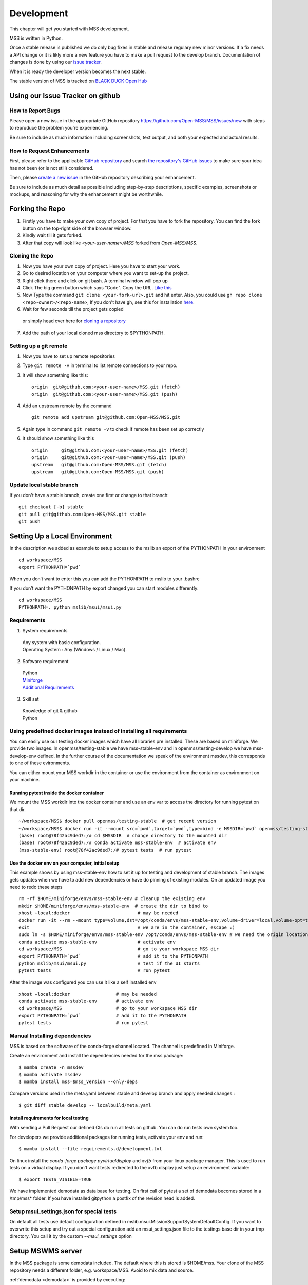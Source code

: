 .. _development:

Development
===========

This chapter will get you started with MSS development.

MSS is written in Python.

Once a stable release is published we do only bug fixes in stable and release regulary
new minor versions. If a fix needs a API change or it is likly more a new feature you have
to make a pull request to the develop branch. Documentation of changes is done by using our
`issue tracker <https://github.com/Open-MSS/MSS/issues>`_.

When it is ready the developer version becomes the next stable.


The stable version of MSS is tracked on `BLACK DUCK Open Hub <https://www.openhub.net/p/mss>`_

Using our Issue Tracker on github
---------------------------------

How to Report Bugs
..................

Please open a new issue in the appropriate GitHub repository `https://github.com/Open-MSS/MSS/issues/new <https://github.com/Open-MSS/MSS/issues/new>`_ with steps to reproduce the problem you're experiencing.

Be sure to include as much information including screenshots, text output, and both your expected and actual results.

How to Request Enhancements
...........................

First, please refer to the applicable `GitHub repository <https://github.com/Open-MSS/MSS>`_ and search `the repository's GitHub issues <https://github.com/Open-MSS/MSS/issues>`_ to make sure your idea has not been (or is not still) considered.

Then, please `create a new issue <https://github.com/Open-MSS/MSS/issues/new>`_ in the GitHub repository describing your enhancement.

Be sure to include as much detail as possible including step-by-step descriptions, specific examples, screenshots or mockups, and reasoning for why the enhancement might be worthwhile.





Forking the Repo
----------------

1. Firstly you have to make your own copy of project. For that you have to fork the repository. You can find the fork button on the top-right side of the browser window.

2. Kindly wait till it gets forked.

3. After that copy will look like *<your-user-name>/MSS* forked from *Open-MSS/MSS*.

Cloning the Repo
................

1. Now you have your own copy of project. Here you have to start your work.

2. Go to desired location on your computer where you want to set-up the project.

3. Right click there and click on git bash. A terminal window will pop up

4. Click The big green button which says "Code". Copy the URL. `Like this <https://user-images.githubusercontent.com/71402528/122255281-9a855d80-ceeb-11eb-9f85-fed38db30562.png>`_

5. Now Type the command ``git clone <your-fork-url>.git`` and hit enter. Also, you could use ``gh repo clone <repo-owner>/<repo-name>``, If you don't have ``gh``, see this for installation `here <https://github.com/cli/cli/blob/trunk/docs/install_linux.md>`_.

6. Wait for few seconds till the project gets copied

  or simply head over here for `cloning a repository <https://docs.github.com/en/github/creating-cloning-and-archiving-repositories/cloning-a-repository-from-github/cloning-a-repository>`_

7. Add the path of your local cloned mss directory to $PYTHONPATH.

Setting up a git remote
.......................

1. Now you have to set up remote repositories
2. Type ``git remote -v`` in terminal to list remote connections to your repo.
3. It will show something like this::

     origin  git@github.com:<your-user-name>/MSS.git (fetch)
     origin  git@github.com:<your-user-name>/MSS.git (push)

4. Add an upstream remote by the command ::

     git remote add upstream git@github.com:Open-MSS/MSS.git



5. Again type in command ``git remote -v`` to check if remote has been set up correctly
6. It should show something like this ::

     origin	git@github.com:<your-user-name>/MSS.git (fetch)
     origin	git@github.com:<your-user-name>/MSS.git (push)
     upstream	git@github.com:Open-MSS/MSS.git (fetch)
     upstream	git@github.com:Open-MSS/MSS.git (push)

Update local stable branch
..........................

If you don't have a stable branch, create one first or change to that branch::


  git checkout [-b] stable
  git pull git@github.com:Open-MSS/MSS.git stable
  git push


Setting Up a Local Environment
------------------------------

In the description we added as example to setup access to the mslib an export of the PYTHONPATH in your environment ::

    cd workspace/MSS
    export PYTHONPATH=`pwd`

When you don’t want to enter this you can add the PYTHONPATH to mslib to your .bashrc

If you don’t want the PYTHONPATH by export changed you can start modules differently::

    cd workspace/MSS
    PYTHONPATH=. python mslib/msui/msui.py




Requirements
............

1. System requirements

  | Any system with basic configuration.
  | Operating System : Any (Windows / Linux / Mac).

2. Software requirement

  | Python
  | `Miniforge <https://github.com/conda-forge/miniforge#install>`_
  | `Additional Requirements <https://github.com/Open-MSS/MSS/blob/develop/requirements.d/development.txt>`_


3. Skill set

  | Knowledge of git & github
  | Python


Using predefined docker images instead of installing all requirements
.....................................................................

You can easily use our testing docker images which have all libraries pre installed. These are based on miniforge.
We provide two images. In openmss/testing-stable we have mss-stable-env and in openmss/testing-develop we have mss-develop-env defined.
In the further course of the documentation we speak of the environment mssdev, this corresponds to one of these evironments.

You can either mount your MSS workdir in the container or use the environment from the container as environment on your machine.


Running pytest inside the docker container
~~~~~~~~~~~~~~~~~~~~~~~~~~~~~~~~~~~~~~~~~~

We mount the MSS workdir into the docker container and use an env var to access the directory for running pytest on that dir. ::

    ~/workspace/MSS$ docker pull openmss/testing-stable  # get recent version
    ~/workspace/MSS$ docker run -it --mount src=`pwd`,target=`pwd`,type=bind -e MSSDIR=`pwd` openmss/testing-stable  # mount dir into container, create env var MSSDIR with dir
    (base) root@78f42ac9ded7:/# cd $MSSDIR  # change directory to the mounted dir
    (base) root@78f42ac9ded7:/# conda activate mss-stable-env  # activate env
    (mss-stable-env) root@78f42ac9ded7:/# pytest tests  # run pytest



Use the docker env on your computer, initial setup
~~~~~~~~~~~~~~~~~~~~~~~~~~~~~~~~~~~~~~~~~~~~~~~~~~

This example shows by using mss-stable-env how to set it up for testing and development of stable branch. The images gets updates
when we have to add new dependencies or have do pinning of existing modules. On an updated image you need to redo these steps ::

    rm -rf $HOME/miniforge/envs/mss-stable-env # cleanup the existing env
    mkdir $HOME/miniforge/envs/mss-stable-env  # create the dir to bind to
    xhost +local:docker                         # may be needed
    docker run -it --rm --mount type=volume,dst=/opt/conda/envs/mss-stable-env,volume-driver=local,volume-opt=type=none,volume-opt=o=bind,volume-opt=device=$HOME/miniforge/envs/mss-stable-env --network host openmss/testing-stable # do the volume bind
    exit                                        # we are in the container, escape :)
    sudo ln -s $HOME/miniforge/envs/mss-stable-env /opt/conda/envs/mss-stable-env # we need the origin location linked because hashbangs interpreters are with that path. (only once needed)
    conda activate mss-stable-env               # activate env
    cd workspace/MSS                            # go to your workspace MSS dir
    export PYTHONPATH=`pwd`                     # add it to the PYTHONPATH
    python mslib/msui/msui.py                   # test if the UI starts
    pytest tests                                # run pytest


After the image was configured you can use it like a self installed env ::

    xhost +local:docker                 # may be needed
    conda activate mss-stable-env       # activate env
    cd workspace/MSS                    # go to your workspace MSS dir
    export PYTHONPATH=`pwd`             # add it to the PYTHONPATH
    pytest tests                        # run pytest



Manual Installing dependencies
..............................

MSS is based on the software of the conda-forge channel located. The channel is predefined in Miniforge.

Create an environment and install the dependencies needed for the mss package::

  $ mamba create -n mssdev
  $ mamba activate mssdev
  $ mamba install mss=$mss_version --only-deps

Compare versions used in the meta.yaml between stable and develop branch and apply needed changes.::

  $ git diff stable develop -- localbuild/meta.yaml


Install requirements for  local testing
~~~~~~~~~~~~~~~~~~~~~~~~~~~~~~~~~~~~~~~

With sending a Pull Request our defined CIs do run all tests on github.
You can do run tests own system too.

For developers we provide additional packages for running tests, activate your env and run::

  $ mamba install --file requirements.d/development.txt

On linux install the `conda-forge package pyvirtualdisplay` and `xvfb` from your linux package manager.
This is used to run tests on a virtual display.
If you don't want tests redirected to the xvfb display just setup an environment variable::

 $ export TESTS_VISIBLE=TRUE

We have implemented demodata as data base for testing. On first call of pytest a set of demodata becomes stored
in a /tmp/mss* folder. If you have installed gitpython a postfix of the revision head is added.


Setup msui_settings.json for special tests
..........................................

On default all tests use default configuration defined in mslib.msui.MissionSupportSystemDefaultConfig.
If you want to overwrite this setup and try out a special configuration add an msui_settings.json
file to the testings base dir in your tmp directory. You call it by the custom `--msui_settings` option



Setup MSWMS server
------------------

In the MSS package is some demodata included. The default where this is stored is $HOME/mss. Your clone of the
MSS repository needs a different folder, e.g. workspace/MSS. Avoid to mix data and source.

:ref:`demodata <demodata>` is provided by executing::

   $(mssdev) python mslib/mswms/demodata.py --seed

To use this data add the mswms_settings.py in your python path::

   $(mssdev) cd $HOME/workspace/MSS
   $(mssdev) export PYTHONPATH="`pwd`:$HOME/mss"
   $(mssdev) python mslib/mswms/mswms.py


Setup MSColab server
--------------------

The MSColab server is built using the Flask rest framework which communicates with the PyQt5 frontend of MSS.
You can view the default configuration of MSColab in the file `mslib/mscolab/conf.py`.
If you want to change any values of the configuration, please take a look at the "Configuring Your MSColab Server"
section in :ref:`mscolab`

When using for the first time you need to initialise your database. Use the command :code:`python mslib/mscolab/mscolab.py db --init`
to initialise it. The default database is a sqlite3 database.
You can add some dummy data to your database by using the command :code:`python mslib/mscolab/mscolab.py db --seed`.
The content of the dummy data can be found in the file `mslib/mscolab/seed.py`.

To start your server use the command :code:`python mslib/mscolab/mscolab.py start`. This would start the MSColab server on port 8083.
Going to http://localhost:8083/status should now show "MSColab server". This means your server has started successfully.
Now you can use the MSS desktop application to connect to it using the MSColab window of the application.



Code Style
----------

We generally follow `PEP8 <https://www.python.org/dev/peps/pep-0008/>`_, with 120 columns instead of 79.

Output and Logging
------------------

When writing logger calls, always use correct log level (debug only for debugging, info for informative messages,
warning for warnings, error for errors, critical for critical errors/states).

Building the docs with Sphinx
-----------------------------

The documentation (in reStructuredText format, .rst) is in docs/.

Usually building the docs also includes creating the images and pages for the gallery feature.
This can be ommitted by setting an environment variable ::

   export GALLERY=False


To build the html version of it, you need to have sphinx installed::

   cd docs/
   make html


Then point a web browser at docs/_build/html/index.html.

For heading hierarchy we use ::

  H1
  ==

  H2
  --

  H3
  ..

  H4
  ~~



Run Tests
---------

After you installed the dependencies for testing you could invoke the tests by `pytest` with various options.

Our tests are using the pytest framework. You could run tests serial and parallel

::

   $ pytest tests

or parallel

::

  $ pytest -n auto --dist loadscope --max-worker-restart 0 tests

Use the -v option to get a verbose result. By the -k option you could select one test to execute only.

Verify Code Style
.................

A flake8 only test is done by `py.test --flake8 -m flake8`  or `pytest --flake8 -m flake8`

Instead of running a ibrary module as a script by the -m option you may also use the pytest command.

Coverage
........

::

   $ pytest --cov mslib tests

This plugin produces a coverage report, example::

    ----------- coverage: platform linux, python 3.7.3-final-0 -----------
    Name                                     Stmts   Miss Branch BrPart  Cover
    --------------------------------------------------------------------------
    mslib/__init__.py                            2      0      0      0   100%
    mslib/msui/__init__.py                      23      0      0      0   100%
    mslib/msui/aircrafts.py                     52      1      8      1    97%
    mslib/msui/constants.py                     12      2      4      2    75%
    mslib/msui/flighttrack.py                  383    117    141     16    66%


Profiling
.........

Profiling can be done by e.g.::

   $ python -m cProfile  -s time ./mslib/mswms/demodata.py --seed > profile.txt

example::

   /!\ existing server config: "mswms_settings.py" for demodata not overwritten!


   /!\ existing server auth config: "mswms_auth.py" for demodata not overwritten!


   To use this setup you need the mswms_settings.py in your python path e.g.
   export PYTHONPATH=~/mss
         557395 function calls (543762 primitive calls) in 0.980 seconds

   Ordered by: internal time

   ncalls  tottime  percall  cumtime  percall filename:lineno(function)
       23    0.177    0.008    0.607    0.026 demodata.py:1089(generate_file)
      631    0.113    0.000    0.230    0.000 demodata.py:769(_generate_3d_data)
      179    0.077    0.000    0.081    0.000 {method 'createVariable' of 'netCDF4._netCDF4.Dataset' objects}



Pushing your changes
--------------------

1. Now you have made the changes, tested them and built them. So now it's time to push them.
2. Goto your terminal and type git status and hit enter, this will show your changes from the files
3. Then type in git add and hit enter, this will add all the files to staging area
4. Commit the changes by ``git commit -m "<message-describing-your-change>"`` and hit enter.
5. Now push your branch to your fork by ``git push origin <your-branch-name>`` and hit enter.


Creating a pull request
-----------------------

By this time you can see a message on your github fork as your fork is ahead of Open-MSS:develop by <number> of commits and also you can see a button called Compare and pull request.

Click on Compare and pull request button.

You will see a template.

Fill out the template completely by describing your change, cause of change, issue getting fixed etc.

After filling the template completely click on Pull request




Merging stable into develop
---------------------------

Bug fixes we have done in stable we need to merge regulary into develop too::

   git checkout stable
   git pull git@github.com:Open-MSS/MSS.git stable
   git checkout develop
   git pull git@github.com:Open-MSS/MSS.git develop
   git checkout -b merge_stable_to_develop
   git merge stable
   git push git@github.com:Open-MSS/MSS.git merge_stable_to_develop


Then create the proposed merge request. The merge request must *not* be squashed or rebased.
To allow the merging, the requirement for a linear-history must be disabled *temporarily*
for the develop branch and one needs to ensure that the merge request is accepted with a
regular merge with merge commit. Remove the merge_stable_to_develop branch if still present.


Testing local build
-------------------

We provide in the dir localbuild the setup which will be used as a base on conda-forge to build mss.
As developer you should copy this directory and adjust the source path, build number.

using a local meta.yaml recipe::

  $ cd yourlocalbuild
  $ mamba build .
  $ mamba create -n mssbuildtest
  $ mamba activate mssbuildtest
  $ mamba install -c local mss


Take care on removing alpha builds, or increase the build number for a new version.


Alternative local build by boa
------------------------------

`boa <https://boa-build.readthedocs.io/en/latest/>`_ is a new faster option to build conda packages.
We need first to convert the existing description to a recipe.yaml::

  $ cd yourlocalbuild
  $ boa convert meta.yaml > recipe.yaml
  $ boa build .
  $ mamba install -c local mss


Creating a new release
----------------------

* make sure all issues for this milestone are closed or moved to the next milestone
* update CHANGES.rst, based on git log
* check version number of upcoming release in CHANGES.rst
* verify that version.py, meta.yaml, MANIFEST.in and setup.py are complete
* for a new stable release merge from develop to stable
* tag the release::

   git tag -s -m "tagged/signed release X.Y.Z" X.Y.Z
   git push origin X.Y.Z

* write a release information on https://github.com/Open-MSS/MSS/releases
* create a release on anaconda conda-forge
* announce on:

  * Mailing list
  * Twitter (follow @TheMSSystem for these tweets)



Publish on Conda Forge
----------------------

* update a fork of the `mss-feedstock <https://github.com/conda-forge/mss-feedstock>`_
  - set version string
  - set sha256 checksum of the tagged release
  - update dependencies

* rerender the feedstock by conda smithy
* send a pull request
* maintainer will merge if there is no error


Google Summer of Code(TM)
-------------------------

MSS takes part in Google Summer of Code
as a sub-organization of Python Software Foundation(PSF).

GSoC'22 Projects
................

- `Sreelakshmi Jayarajan: Automated Command Line Plotting Tool : GSoC 2022 <https://github.com/Open-MSS/MSS/wiki/Automated-Command-Line-Plotting-Tool-:-GSoC-2022>`_

- `Jatin Jain: UI and server improvements GSOC 2022 <https://github.com/Open-MSS/MSS/wiki/UI-and-server-improvements-GSOC-2022>`_


GSoC'21 Projects
................

- `Hrithik Kumar Verma: Generating a tool chain tutorial for the MSUI user interface by automation operations : GSoC 2021 <https://github.com/Open-MSS/MSS/wiki/Generating-a-tool-chain-tutorial-for-the-MSUI-user-interface-by-automation-operations-:-GSoC---2021>`_

- `Aravind Murali: MSUI: UI Redesign GSOC 2021 <https://github.com/Open-MSS/MSS/wiki/MSUI:-UI-Redesign---GSOC-2021>`_


GSoC'20 Projects
................

- `Aryan Gupta: Mission Support System : Enhance KML Support <https://github.com/Open-MSS/MSS/wiki/KML:-Enhance-KML-Support---GSoC-2020>`_

- `Tanish Grover: Mission Support System: Mission Support Collaboration Improvements <https://github.com/Open-MSS/MSS/wiki/Mscolab:-Mission-Support-Collaboration-Improvements---GSoC-2020>`_

GSoC'19 Projects
................

- `Anveshan Lal: Updating Geographical Plotting Routines <https://github.com/Open-MSS/MSS/wiki/Cartopy:-Updating-Geographical-Plotting-Routines----GSoC-2019>`_

- `Shivashis Padhi: Collaborative editing of flight path in real-time <https://github.com/Open-MSS/MSS/wiki/Mscolab:-Collaborative-editing-of-flight-path-in-real-time---GSoC19>`_

